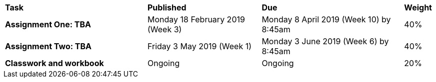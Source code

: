[cols="5,4,5,1"]
|===

^|*Task*
^|*Published*
^|*Due*
^|*Weight*

{set:cellbgcolor:white}
.^|*Assignment One: TBA*
.^|Monday 18 February 2019 (Week 3)
.^|Monday 8 April 2019 (Week 10) by 8:45am
^.^|40%

.^|*Assignment Two: TBA*
.^|Friday 3 May 2019 (Week 1)
.^|Monday 3 June 2019 (Week 6) by 8:45am
^.^|40%

.^|*Classwork and workbook*
.^|Ongoing
.^|Ongoing
^.^|20%

|===

